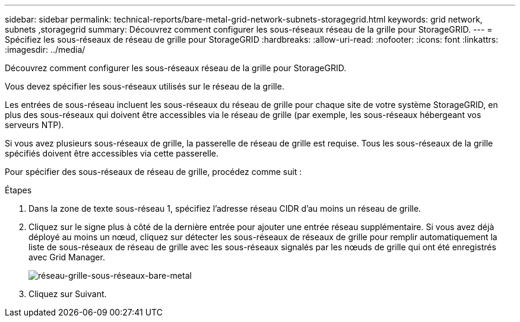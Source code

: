 ---
sidebar: sidebar 
permalink: technical-reports/bare-metal-grid-network-subnets-storagegrid.html 
keywords: grid network, subnets ,storagegrid 
summary: Découvrez comment configurer les sous-réseaux réseau de la grille pour StorageGRID. 
---
= Spécifiez les sous-réseaux de réseau de grille pour StorageGRID
:hardbreaks:
:allow-uri-read: 
:nofooter: 
:icons: font
:linkattrs: 
:imagesdir: ../media/


[role="lead"]
Découvrez comment configurer les sous-réseaux réseau de la grille pour StorageGRID.

Vous devez spécifier les sous-réseaux utilisés sur le réseau de la grille.

Les entrées de sous-réseau incluent les sous-réseaux du réseau de grille pour chaque site de votre système StorageGRID, en plus des sous-réseaux qui doivent être accessibles via le réseau de grille (par exemple, les sous-réseaux hébergeant vos serveurs NTP).

Si vous avez plusieurs sous-réseaux de grille, la passerelle de réseau de grille est requise. Tous les sous-réseaux de la grille spécifiés doivent être accessibles via cette passerelle.

Pour spécifier des sous-réseaux de réseau de grille, procédez comme suit :

.Étapes
. Dans la zone de texte sous-réseau 1, spécifiez l'adresse réseau CIDR d'au moins un réseau de grille.
. Cliquez sur le signe plus à côté de la dernière entrée pour ajouter une entrée réseau supplémentaire. Si vous avez déjà déployé au moins un nœud, cliquez sur détecter les sous-réseaux de réseaux de grille pour remplir automatiquement la liste de sous-réseaux de réseau de grille avec les sous-réseaux signalés par les nœuds de grille qui ont été enregistrés avec Grid Manager.
+
image:bare-metal/bare-metal-subnets-grid-network.png["réseau-grille-sous-réseaux-bare-metal"]

. Cliquez sur Suivant.

